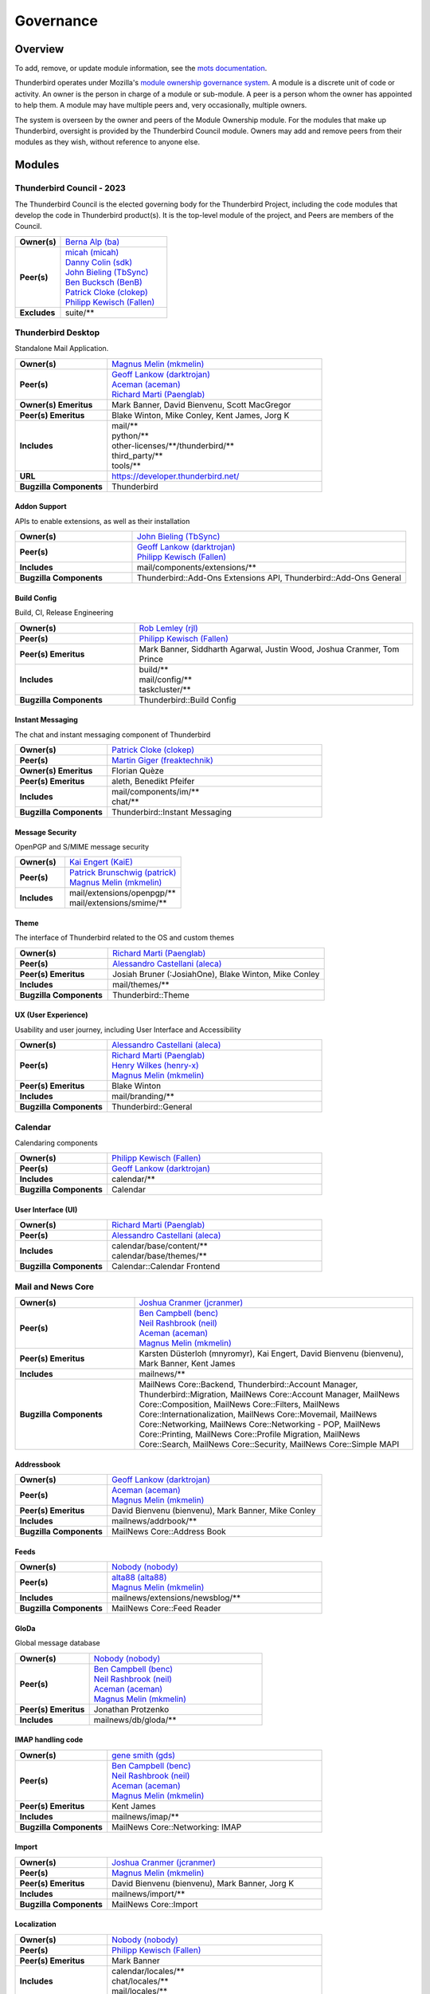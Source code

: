..
    This file was automatically generated using `mots export`.

..
    See https://mots.readthedocs.io/en/latest/#quick-start for quick start
    documentation and how to modify this file.


==========
Governance
==========

--------
Overview
--------
To add, remove, or update module information, see the `mots documentation <https://mots.readthedocs.io/en/latest/#adding-a-module>`_.

Thunderbird operates under Mozilla's `module ownership governance system
<https://www.mozilla.org/hacking/module-ownership.html>`_. A module is a
discrete unit of code or activity. An owner is the person in charge of a
module or sub-module. A peer is a person whom the owner has appointed to
help them. A module may have multiple peers and, very occasionally, multiple
owners.

The system is overseen by the owner and peers of the Module Ownership module.
For the modules that make up Thunderbird, oversight is provided by the
Thunderbird Council module. Owners may add and remove peers from their modules
as they wish, without reference to anyone else.


-------
Modules
-------

Thunderbird Council - 2023
~~~~~~~~~~~~~~~~~~~~~~~~~~
The Thunderbird Council is the elected governing body for the Thunderbird
Project, including the code modules that develop the code in Thunderbird
product(s). It is the top-level module of the project, and Peers are members of
the Council.


.. list-table::
    :stub-columns: 1
    :widths: 30 70

    * - Owner(s)
      -
        | `Berna Alp (ba) <https://people.mozilla.org/s?query=ba>`__
    * - Peer(s)
      -
        | `micah (micah) <https://people.mozilla.org/s?query=micah>`__
        | `Danny Colin (sdk) <https://people.mozilla.org/s?query=sdk>`__
        | `John Bieling (TbSync) <https://people.mozilla.org/s?query=TbSync>`__
        | `Ben Bucksch (BenB) <https://people.mozilla.org/s?query=BenB>`__
        | `Patrick Cloke (clokep) <https://people.mozilla.org/s?query=clokep>`__
        | `Philipp Kewisch (Fallen) <https://people.mozilla.org/s?query=Fallen>`__
    * - Excludes
      -
        | suite/\*\*

Thunderbird Desktop
~~~~~~~~~~~~~~~~~~~
Standalone Mail Application.


.. list-table::
    :stub-columns: 1
    :widths: 30 70

    * - Owner(s)
      -
        | `Magnus Melin (mkmelin) <https://people.mozilla.org/s?query=mkmelin>`__
    * - Peer(s)
      -
        | `Geoff Lankow (darktrojan) <https://people.mozilla.org/s?query=darktrojan>`__
        | `Aceman (aceman) <https://people.mozilla.org/s?query=aceman>`__
        | `Richard Marti (Paenglab) <https://people.mozilla.org/s?query=Paenglab>`__
    * - Owner(s) Emeritus
      - Mark Banner, David Bienvenu, Scott MacGregor
    * - Peer(s) Emeritus
      - Blake Winton, Mike Conley, Kent James, Jorg K
    * - Includes
      -
        | mail/\*\*
        | python/\*\*
        | other-licenses/\*\*/thunderbird/\*\*
        | third_party/\*\*
        | tools/\*\*
    * - URL
      - https://developer.thunderbird.net/
    * - Bugzilla Components
      - Thunderbird

Addon Support
=============
APIs to enable extensions, as well as their installation


.. list-table::
    :stub-columns: 1
    :widths: 30 70

    * - Owner(s)
      -
        | `John Bieling (TbSync) <https://people.mozilla.org/s?query=TbSync>`__
    * - Peer(s)
      -
        | `Geoff Lankow (darktrojan) <https://people.mozilla.org/s?query=darktrojan>`__
        | `Philipp Kewisch (Fallen) <https://people.mozilla.org/s?query=Fallen>`__
    * - Includes
      -
        | mail/components/extensions/\*\*
    * - Bugzilla Components
      - Thunderbird::Add-Ons Extensions API, Thunderbird::Add-Ons General


Build Config
============
Build, CI, Release Engineering


.. list-table::
    :stub-columns: 1
    :widths: 30 70

    * - Owner(s)
      -
        | `Rob Lemley (rjl) <https://people.mozilla.org/s?query=rjl>`__
    * - Peer(s)
      -
        | `Philipp Kewisch (Fallen) <https://people.mozilla.org/s?query=Fallen>`__
    * - Peer(s) Emeritus
      - Mark Banner, Siddharth Agarwal, Justin Wood, Joshua Cranmer, Tom Prince
    * - Includes
      -
        | build/\*\*
        | mail/config/\*\*
        | taskcluster/\*\*
    * - Bugzilla Components
      - Thunderbird::Build Config


Instant Messaging
=================
The chat and instant messaging component of Thunderbird


.. list-table::
    :stub-columns: 1
    :widths: 30 70

    * - Owner(s)
      -
        | `Patrick Cloke (clokep) <https://people.mozilla.org/s?query=clokep>`__
    * - Peer(s)
      -
        | `Martin Giger (freaktechnik) <https://people.mozilla.org/s?query=freaktechnik>`__
    * - Owner(s) Emeritus
      - Florian Quèze
    * - Peer(s) Emeritus
      - aleth, Benedikt Pfeifer
    * - Includes
      -
        | mail/components/im/\*\*
        | chat/\*\*
    * - Bugzilla Components
      - Thunderbird::Instant Messaging


Message Security
================
OpenPGP and S/MIME message security


.. list-table::
    :stub-columns: 1
    :widths: 30 70

    * - Owner(s)
      -
        | `Kai Engert (KaiE) <https://people.mozilla.org/s?query=KaiE>`__
    * - Peer(s)
      -
        | `Patrick Brunschwig (patrick) <https://people.mozilla.org/s?query=patrick>`__
        | `Magnus Melin (mkmelin) <https://people.mozilla.org/s?query=mkmelin>`__
    * - Includes
      -
        | mail/extensions/openpgp/\*\*
        | mail/extensions/smime/\*\*


Theme
=====
The interface of Thunderbird related to the OS and custom themes


.. list-table::
    :stub-columns: 1
    :widths: 30 70

    * - Owner(s)
      -
        | `Richard Marti (Paenglab) <https://people.mozilla.org/s?query=Paenglab>`__
    * - Peer(s)
      -
        | `Alessandro Castellani (aleca) <https://people.mozilla.org/s?query=aleca>`__
    * - Peer(s) Emeritus
      - Josiah Bruner (:JosiahOne), Blake Winton, Mike Conley
    * - Includes
      -
        | mail/themes/\*\*
    * - Bugzilla Components
      - Thunderbird::Theme


UX (User Experience)
====================
Usability and user journey, including User Interface and Accessibility


.. list-table::
    :stub-columns: 1
    :widths: 30 70

    * - Owner(s)
      -
        | `Alessandro Castellani (aleca) <https://people.mozilla.org/s?query=aleca>`__
    * - Peer(s)
      -
        | `Richard Marti (Paenglab) <https://people.mozilla.org/s?query=Paenglab>`__
        | `Henry Wilkes (henry-x) <https://people.mozilla.org/s?query=henry-x>`__
        | `Magnus Melin (mkmelin) <https://people.mozilla.org/s?query=mkmelin>`__
    * - Peer(s) Emeritus
      - Blake Winton
    * - Includes
      -
        | mail/branding/\*\*
    * - Bugzilla Components
      - Thunderbird::General


Calendar
~~~~~~~~
Calendaring components


.. list-table::
    :stub-columns: 1
    :widths: 30 70

    * - Owner(s)
      -
        | `Philipp Kewisch (Fallen) <https://people.mozilla.org/s?query=Fallen>`__
    * - Peer(s)
      -
        | `Geoff Lankow (darktrojan) <https://people.mozilla.org/s?query=darktrojan>`__
    * - Includes
      -
        | calendar/\*\*
    * - Bugzilla Components
      - Calendar

User Interface (UI)
===================


.. list-table::
    :stub-columns: 1
    :widths: 30 70

    * - Owner(s)
      -
        | `Richard Marti (Paenglab) <https://people.mozilla.org/s?query=Paenglab>`__
    * - Peer(s)
      -
        | `Alessandro Castellani (aleca) <https://people.mozilla.org/s?query=aleca>`__
    * - Includes
      -
        | calendar/base/content/\*\*
        | calendar/base/themes/\*\*
    * - Bugzilla Components
      - Calendar::Calendar Frontend


Mail and News Core
~~~~~~~~~~~~~~~~~~


.. list-table::
    :stub-columns: 1
    :widths: 30 70

    * - Owner(s)
      -
        | `Joshua Cranmer (jcranmer) <https://people.mozilla.org/s?query=jcranmer>`__
    * - Peer(s)
      -
        | `Ben Campbell (benc) <https://people.mozilla.org/s?query=benc>`__
        | `Neil Rashbrook (neil) <https://people.mozilla.org/s?query=neil>`__
        | `Aceman (aceman) <https://people.mozilla.org/s?query=aceman>`__
        | `Magnus Melin (mkmelin) <https://people.mozilla.org/s?query=mkmelin>`__
    * - Peer(s) Emeritus
      - Karsten Düsterloh (mnyromyr), Kai Engert, David Bienvenu (bienvenu), Mark Banner, Kent James
    * - Includes
      -
        | mailnews/\*\*
    * - Bugzilla Components
      - MailNews Core::Backend, Thunderbird::Account Manager, Thunderbird::Migration,
        MailNews Core::Account Manager, MailNews Core::Composition, MailNews
        Core::Filters, MailNews Core::Internationalization, MailNews Core::Movemail,
        MailNews Core::Networking, MailNews Core::Networking - POP, MailNews
        Core::Printing, MailNews Core::Profile Migration, MailNews Core::Search,
        MailNews Core::Security, MailNews Core::Simple MAPI

Addressbook
===========


.. list-table::
    :stub-columns: 1
    :widths: 30 70

    * - Owner(s)
      -
        | `Geoff Lankow (darktrojan) <https://people.mozilla.org/s?query=darktrojan>`__
    * - Peer(s)
      -
        | `Aceman (aceman) <https://people.mozilla.org/s?query=aceman>`__
        | `Magnus Melin (mkmelin) <https://people.mozilla.org/s?query=mkmelin>`__
    * - Peer(s) Emeritus
      - David Bienvenu (bienvenu), Mark Banner, Mike Conley
    * - Includes
      -
        | mailnews/addrbook/\*\*
    * - Bugzilla Components
      - MailNews Core::Address Book


Feeds
=====


.. list-table::
    :stub-columns: 1
    :widths: 30 70

    * - Owner(s)
      -
        | `Nobody (nobody) <https://people.mozilla.org/s?query=nobody>`__
    * - Peer(s)
      -
        | `alta88 (alta88) <https://people.mozilla.org/s?query=alta88>`__
        | `Magnus Melin (mkmelin) <https://people.mozilla.org/s?query=mkmelin>`__
    * - Includes
      -
        | mailnews/extensions/newsblog/\*\*
    * - Bugzilla Components
      - MailNews Core::Feed Reader


GloDa
=====
Global message database


.. list-table::
    :stub-columns: 1
    :widths: 30 70

    * - Owner(s)
      -
        | `Nobody (nobody) <https://people.mozilla.org/s?query=nobody>`__
    * - Peer(s)
      -
        | `Ben Campbell (benc) <https://people.mozilla.org/s?query=benc>`__
        | `Neil Rashbrook (neil) <https://people.mozilla.org/s?query=neil>`__
        | `Aceman (aceman) <https://people.mozilla.org/s?query=aceman>`__
        | `Magnus Melin (mkmelin) <https://people.mozilla.org/s?query=mkmelin>`__
    * - Peer(s) Emeritus
      - Jonathan Protzenko
    * - Includes
      -
        | mailnews/db/gloda/\*\*


IMAP handling code
==================


.. list-table::
    :stub-columns: 1
    :widths: 30 70

    * - Owner(s)
      -
        | `gene smith (gds) <https://people.mozilla.org/s?query=gds>`__
    * - Peer(s)
      -
        | `Ben Campbell (benc) <https://people.mozilla.org/s?query=benc>`__
        | `Neil Rashbrook (neil) <https://people.mozilla.org/s?query=neil>`__
        | `Aceman (aceman) <https://people.mozilla.org/s?query=aceman>`__
        | `Magnus Melin (mkmelin) <https://people.mozilla.org/s?query=mkmelin>`__
    * - Peer(s) Emeritus
      - Kent James
    * - Includes
      -
        | mailnews/imap/\*\*
    * - Bugzilla Components
      - MailNews Core::Networking: IMAP


Import
======


.. list-table::
    :stub-columns: 1
    :widths: 30 70

    * - Owner(s)
      -
        | `Joshua Cranmer (jcranmer) <https://people.mozilla.org/s?query=jcranmer>`__
    * - Peer(s)
      -
        | `Magnus Melin (mkmelin) <https://people.mozilla.org/s?query=mkmelin>`__
    * - Peer(s) Emeritus
      - David Bienvenu (bienvenu), Mark Banner, Jorg K
    * - Includes
      -
        | mailnews/import/\*\*
    * - Bugzilla Components
      - MailNews Core::Import


Localization
============


.. list-table::
    :stub-columns: 1
    :widths: 30 70

    * - Owner(s)
      -
        | `Nobody (nobody) <https://people.mozilla.org/s?query=nobody>`__
    * - Peer(s)
      -
        | `Philipp Kewisch (Fallen) <https://people.mozilla.org/s?query=Fallen>`__
    * - Peer(s) Emeritus
      - Mark Banner
    * - Includes
      -
        | calendar/locales/\*\*
        | chat/locales/\*\*
        | mail/locales/\*\*
    * - Bugzilla Components
      - MailNews Core::Localization


MIME Parser
===========
RFC822 MIME Parser


.. list-table::
    :stub-columns: 1
    :widths: 30 70

    * - Owner(s)
      -
        | `Nobody (nobody) <https://people.mozilla.org/s?query=nobody>`__
    * - Peer(s)
      -
        | `Jim Porter (squib) <https://people.mozilla.org/s?query=squib>`__
        | `Joshua Cranmer (jcranmer) <https://people.mozilla.org/s?query=jcranmer>`__
        | `Magnus Melin (mkmelin) <https://people.mozilla.org/s?query=mkmelin>`__
    * - Owner(s) Emeritus
      - David Bienvenu (bienvenu)
    * - Peer(s) Emeritus
      - Kai Engert, Jorg K
    * - Includes
      -
        | mailnews/mime/\*\*
    * - Bugzilla Components
      - MailNews Core::MIME, MailNews Core::Attachments


Message Database
================
MSF files


.. list-table::
    :stub-columns: 1
    :widths: 30 70

    * - Owner(s)
      -
        | `Nobody (nobody) <https://people.mozilla.org/s?query=nobody>`__
    * - Peer(s)
      -
        | `Aceman (aceman) <https://people.mozilla.org/s?query=aceman>`__
        | `Joshua Cranmer (jcranmer) <https://people.mozilla.org/s?query=jcranmer>`__
    * - Owner(s) Emeritus
      - David Bienvenu (bienvenu)
    * - Peer(s) Emeritus
      - Kent James
    * - Includes
      -
        | mailnews/db/\*\*
    * - Bugzilla Components
      - MailNews Core::Database


News
====


.. list-table::
    :stub-columns: 1
    :widths: 30 70

    * - Owner(s)
      -
        | `Joshua Cranmer (jcranmer) <https://people.mozilla.org/s?query=jcranmer>`__
    * - Peer(s)
      -
        | `Ben Campbell (benc) <https://people.mozilla.org/s?query=benc>`__
        | `Neil Rashbrook (neil) <https://people.mozilla.org/s?query=neil>`__
        | `Aceman (aceman) <https://people.mozilla.org/s?query=aceman>`__
        | `Magnus Melin (mkmelin) <https://people.mozilla.org/s?query=mkmelin>`__
    * - Peer(s) Emeritus
      - David Bienvenu (bienvenu)
    * - Includes
      -
        | mailnews/news/\*\*
    * - Bugzilla Components
      - MailNews Core::Networking: NNTP


S/MIME
======
S/MIME backend


.. list-table::
    :stub-columns: 1
    :widths: 30 70

    * - Owner(s)
      -
        | `Kai Engert (KaiE) <https://people.mozilla.org/s?query=KaiE>`__
    * - Peer(s)
      -
        | `Ben Campbell (benc) <https://people.mozilla.org/s?query=benc>`__
        | `Neil Rashbrook (neil) <https://people.mozilla.org/s?query=neil>`__
        | `Aceman (aceman) <https://people.mozilla.org/s?query=aceman>`__
        | `Magnus Melin (mkmelin) <https://people.mozilla.org/s?query=mkmelin>`__
    * - Includes
      -
        | mailnews/extensions/smime/\*\*
    * - Bugzilla Components
      - MailNews Core::Security: S/MIME


SMTP
====
Code responsible for sending messages over SMTP.


.. list-table::
    :stub-columns: 1
    :widths: 30 70

    * - Owner(s)
      -
        | `Ping Chen (rnons) <https://people.mozilla.org/s?query=rnons>`__
    * - Peer(s)
      -
        | `Ben Campbell (benc) <https://people.mozilla.org/s?query=benc>`__
        | `Neil Rashbrook (neil) <https://people.mozilla.org/s?query=neil>`__
        | `Aceman (aceman) <https://people.mozilla.org/s?query=aceman>`__
        | `Magnus Melin (mkmelin) <https://people.mozilla.org/s?query=mkmelin>`__
    * - Includes
      -
        | mailnews/compose/\*\*
    * - Bugzilla Components
      - MailNews Core::Networking: SMTP


Unit Testing Infrastructure
===========================


.. list-table::
    :stub-columns: 1
    :widths: 30 70

    * - Owner(s)
      -
        | `Geoff Lankow (darktrojan) <https://people.mozilla.org/s?query=darktrojan>`__
    * - Peer(s)
      -
        | `Joshua Cranmer (jcranmer) <https://people.mozilla.org/s?query=jcranmer>`__
        | `Magnus Melin (mkmelin) <https://people.mozilla.org/s?query=mkmelin>`__
    * - Owner(s) Emeritus
      - Mark Banner
    * - Includes
      -
        | mailnews/test/\*\*
        | mailnews/base/test/\*\*
    * - Bugzilla Components
      - MailNews Core::Testing Infrastructure


mots config
~~~~~~~~~~~


.. list-table::
    :stub-columns: 1
    :widths: 30 70

    * - Owner(s)
      -
        | `Rob Lemley (rjl) <https://people.mozilla.org/s?query=rjl>`__
    * - Includes
      -
        | mots.yaml
